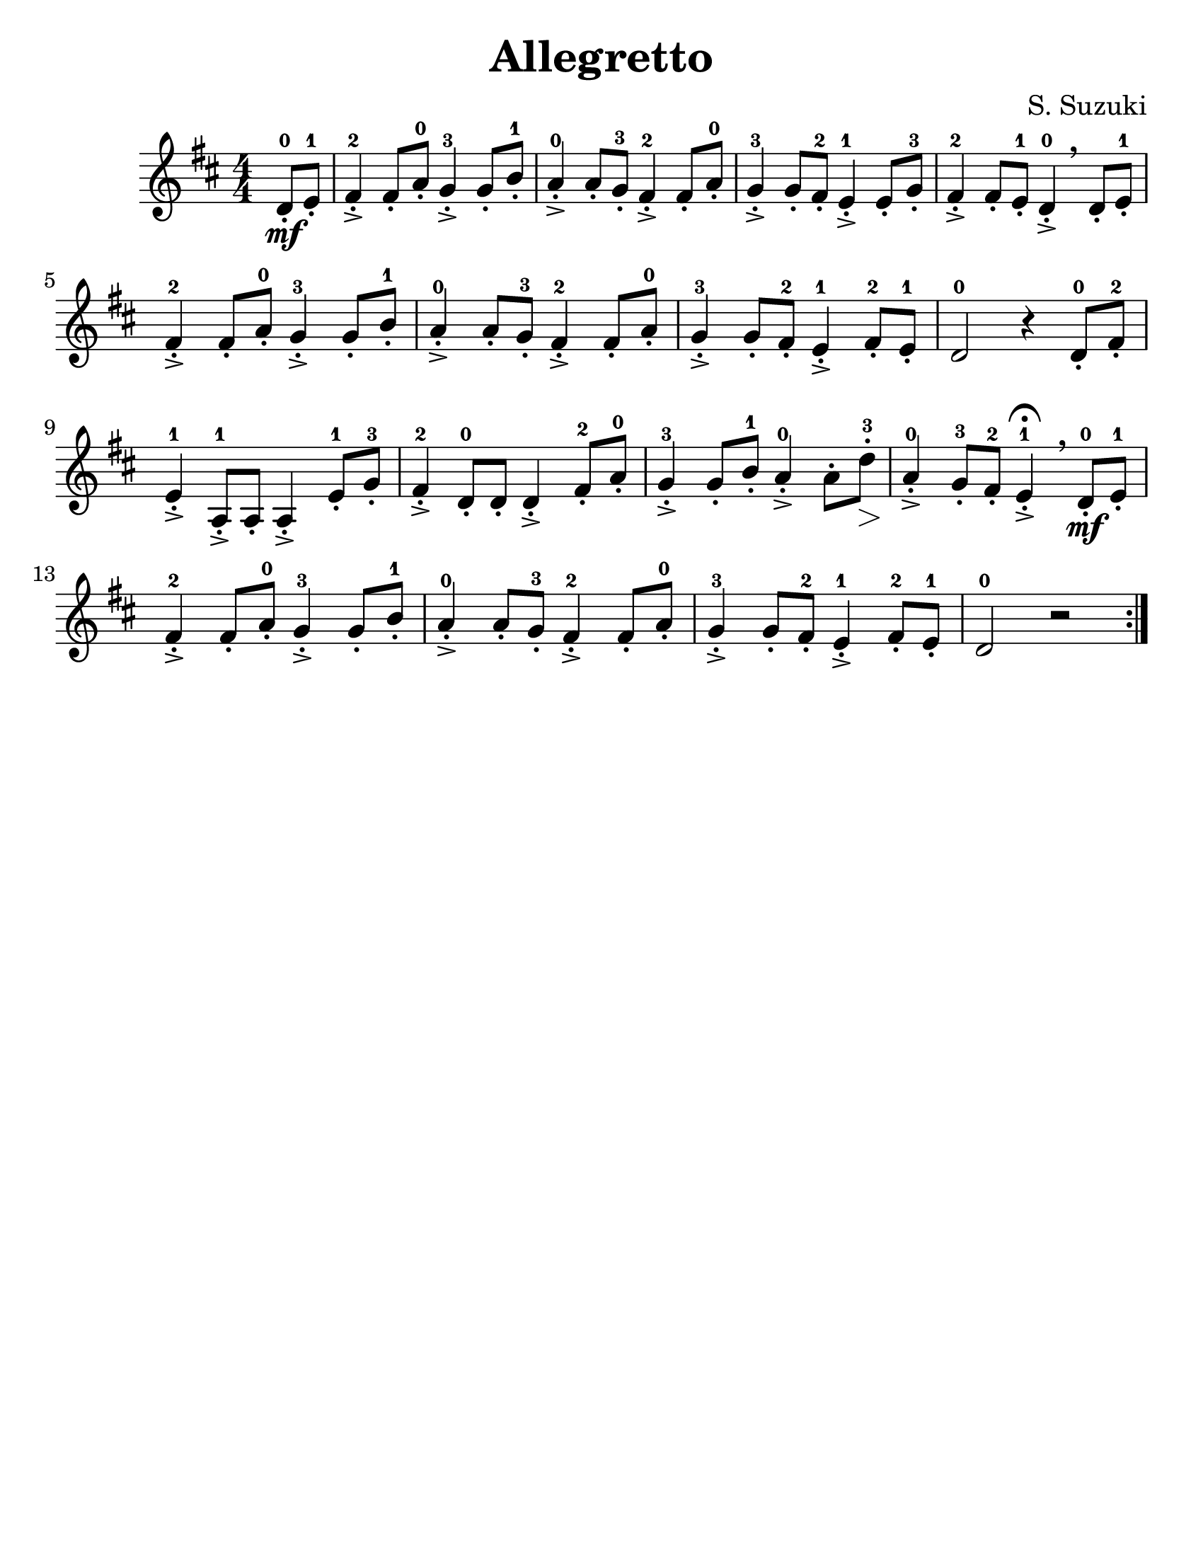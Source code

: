 \version "2.16.2"
% automatically converted by musicxml2ly from Suzuki_Violin_Method_V.1_-_10._Allegretto.mxl

#(set-global-staff-size 25)

\language "english"
#(set-default-paper-size "letter")

\header {
  title="Allegretto"
  composer="S. Suzuki"
  encodingsoftware = "MuseScore 0.9.6.2"
  encodingdate = "2011-01-04"
  tagline = ""
}

\layout {
  \context {
    \Score
  }
}

PartPOneVoiceOne =  \relative d' {
  \repeat volta 2 {
    \clef "treble" \key d \major \numericTimeSignature\time 4/4
    \partial 4 d8 \mf-.-0 e8-.-1 | % 1
    fs4->-.-2 fs8-. a8-.-0 g4->-.-3 g8-. b8-.-1 | % 2
    a4->-.-0 a8-. g8-.-3 fs4->-.-2 fs8-. a8-.-0 | % 3
    g4->-.-3 g8-. fs8-.-2 e4->-.-1 e8-. g8-.-3 | % 4
    fs4->-.-2 fs8-. e8-.-1 d4->-.-0 \breathe d8-. e8-.-1 \break | % 5
    fs4->-.-2 fs8-. a8-.-0 g4->-.-3 g8-. b8-.-1 | % 6
    a4->-.-0 a8-. g8-.-3 fs4->-.-2 fs8-. a8-.-0 | % 7
    g4->-.-3 g8-. fs8-.-2 e4->-.-1 fs8-.-2 e8-.-1 | % 8
    d2-0 r4 d8-.-0 fs8-.-2 \break | % 9
    e4->-.-1 a,8-.->-1 a8-. a4->-. e'8-.-1 g8-.-3 | \barNumberCheck #10
    fs4->-.-2 d8-.-0 d8-. d4->-. fs8-.-2 a8-.-0 | % 11
    g4->-.-3 g8-. b8-.-1 a4->-.-0 a8-. d8 \>-.-3 | % 12
    a4 \!->-.-0 g8-.-3 fs8-.-2 e4^\fermata->-.-1 \breathe d8 \mf-.-0 e8-.-1 \break | % 13
    fs4->-.-2 fs8-. a8-.-0 g4->-.-3 g8-. b8-.-1 | % 14
    a4->-.-0 a8-. g8-.-3 fs4->-.-2 fs8-. a8-.-0 | % 15
    g4->-.-3 g8-. fs8-.-2 e4->-.-1 fs8-.-2 e8-.-1 | % 16
    d2-0 r2 }
}


                                % The score definition
\score {
  <<
    \new Staff <<
      \context Staff <<
        \context Voice = "PartPOneVoiceOne" { \PartPOneVoiceOne }
      >>
    >>

  >>
  \layout {}
                                % To create MIDI output, uncomment the following line:
                                %  \midi {}
}
